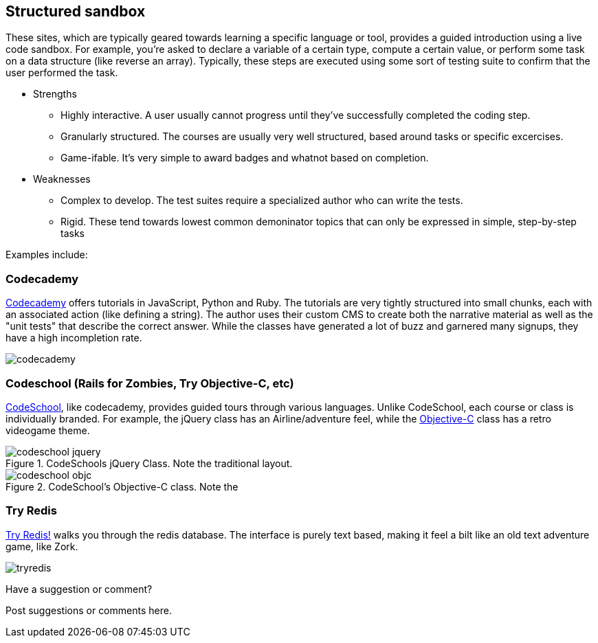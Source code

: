 [[structured_sandbox]]
== Structured sandbox

These sites, which are typically geared towards learning a specific language or tool, provides a guided introduction using a live code sandbox.  For example, you're asked to declare a variable of a certain type, compute a certain value, or perform some task on a data structure (like reverse an array).  Typically, these steps are executed using some sort of testing suite to confirm that the user performed the task.

* Strengths
** Highly interactive.  A user usually cannot progress until they've successfully completed the coding step.
** Granularly structured.  The courses are usually very well structured, based around tasks or specific excercises.
** Game-ifable.  It's very simple to award badges and whatnot based on completion. 
* Weaknesses
** Complex to develop.  The test suites require a specialized author who can write the tests.
** Rigid.  These tend towards lowest common demoninator topics that can only be expressed in simple, step-by-step tasks

Examples include:

=== Codecademy 

http://www.codecademy.com/[Codecademy] offers tutorials in JavaScript, Python and Ruby.  The tutorials are very tightly structured into small chunks, each with an associated action (like defining a string).  The author uses their custom CMS to create both the narrative material as well as the "unit tests" that describe the correct answer.  While the classes have generated a lot of buzz and garnered many signups, they have a high incompletion rate.

image::images/codecademy.com[]

=== Codeschool (Rails for Zombies, Try Objective-C, etc)

http://tryobjectivec.codeschool.com/levels/1/challenges/1[CodeSchool], like codecademy, provides guided tours through various languages.  Unlike CodeSchool, each course or class is individually branded.  For example, the jQuery class has an Airline/adventure feel, while the http://tryobjectivec.codeschool.com/levels/1/challenges/1[Objective-C] class has a retro videogame theme.

.CodeSchools jQuery Class.  Note the traditional layout.
image::images/codeschool_jquery.png[]

.CodeSchool's Objective-C class.  Note the 
image::images/codeschool_objc.png[]

=== Try Redis

http://try.redis.io/[Try Redis!] walks you through the redis database.  The interface is purely text based, making it feel a bilt like an old text adventure game, like Zork.

image:images/tryredis.png[]

[[structured_sandbox_shoutout]]
[role="shoutout"]
.Have a suggestion or comment?
****
Post suggestions or comments here.
****